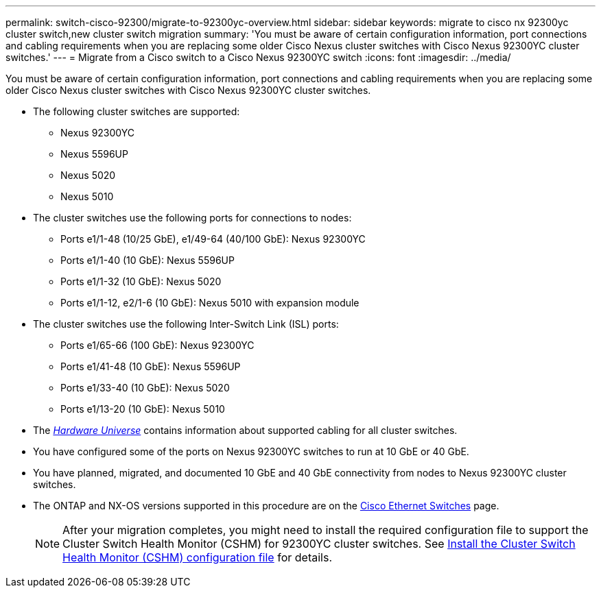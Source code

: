 ---
permalink: switch-cisco-92300/migrate-to-92300yc-overview.html
sidebar: sidebar
keywords: migrate to cisco nx 92300yc cluster switch,new cluster switch migration
summary: 'You must be aware of certain configuration information, port connections and cabling requirements when you are replacing some older Cisco Nexus cluster switches with Cisco Nexus 92300YC cluster switches.'
---
= Migrate from a Cisco switch to a Cisco Nexus 92300YC switch
:icons: font
:imagesdir: ../media/

[.lead]
You must be aware of certain configuration information, port connections and cabling requirements when you are replacing some older Cisco Nexus cluster switches with Cisco Nexus 92300YC cluster switches.

* The following cluster switches are supported:
 ** Nexus 92300YC
 ** Nexus 5596UP
 ** Nexus 5020
 ** Nexus 5010
* The cluster switches use the following ports for connections to nodes:
 ** Ports e1/1-48 (10/25 GbE), e1/49-64 (40/100 GbE): Nexus 92300YC
 ** Ports e1/1-40 (10 GbE): Nexus 5596UP
 ** Ports e1/1-32 (10 GbE): Nexus 5020
 ** Ports e1/1-12, e2/1-6 (10 GbE): Nexus 5010 with expansion module
* The cluster switches use the following Inter-Switch Link (ISL) ports:
 ** Ports e1/65-66 (100 GbE): Nexus 92300YC
 ** Ports e1/41-48 (10 GbE): Nexus 5596UP
 ** Ports e1/33-40 (10 GbE): Nexus 5020
 ** Ports e1/13-20 (10 GbE): Nexus 5010
* The https://hwu.netapp.com/SWITCH/INDEX[_Hardware Universe_^] contains information about supported cabling for all cluster switches.
* You have configured some of the ports on Nexus 92300YC switches to run at 10 GbE or 40 GbE.
* You have planned, migrated, and documented 10 GbE and 40 GbE connectivity from nodes to Nexus 92300YC cluster switches.
* The ONTAP and NX-OS versions supported in this procedure are on the https://mysupport.netapp.com/site/info/cisco-ethernet-switch[Cisco Ethernet Switches^] page.
+

NOTE: After your migration completes, you might need to install the required configuration file to support the Cluster Switch Health Monitor (CSHM) for 92300YC cluster switches. See link:setup-install-cshm-file.html[Install the Cluster Switch Health Monitor (CSHM) configuration file] for details. 
